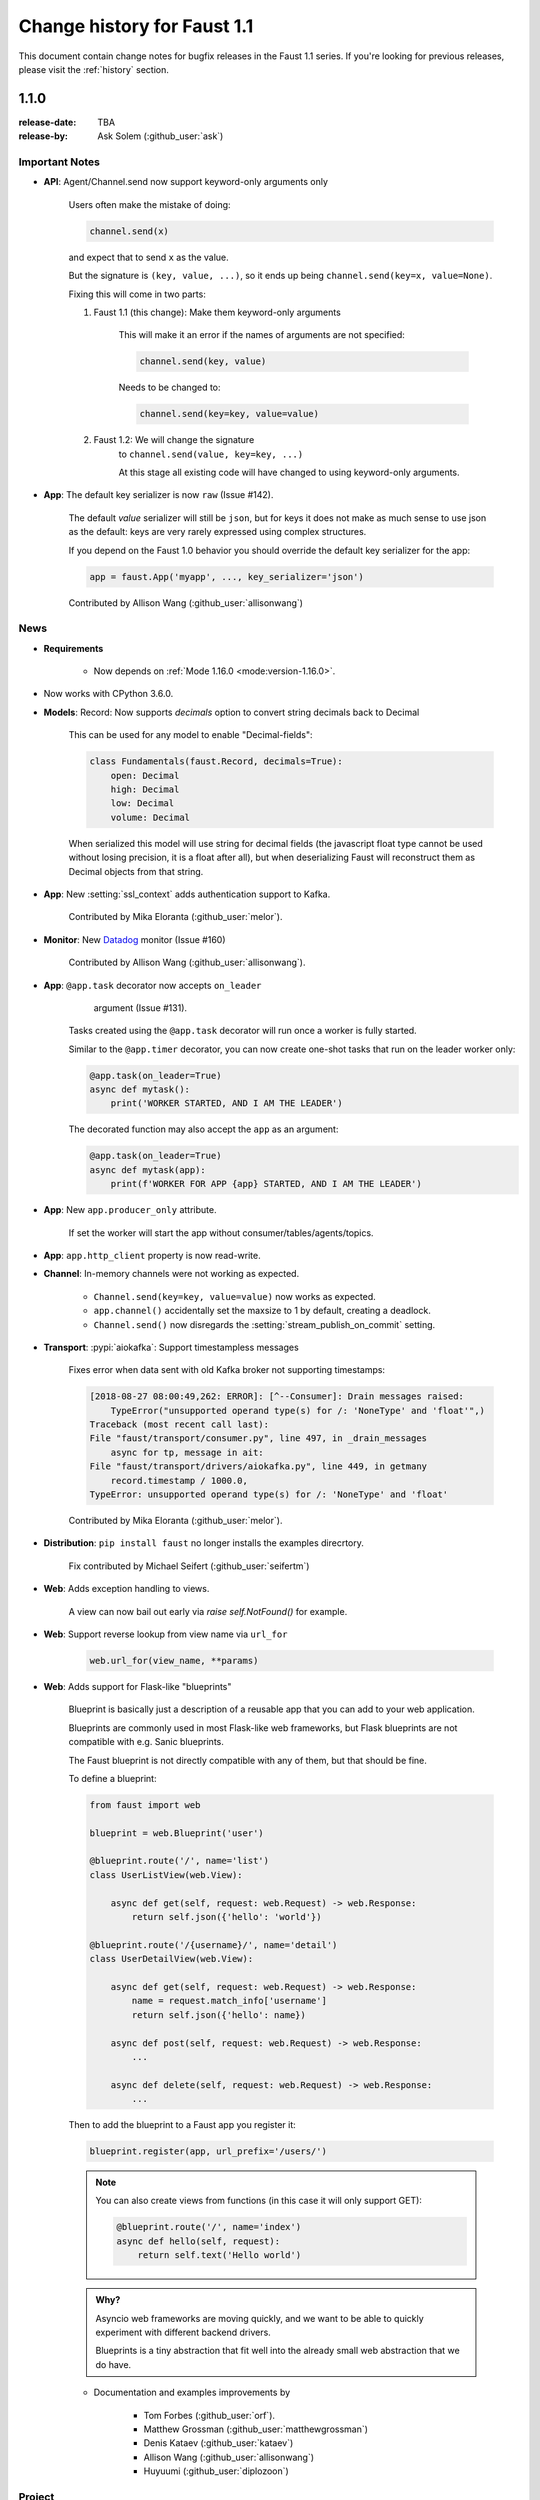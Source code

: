 .. _changelog:

==============================
 Change history for Faust 1.1
==============================

This document contain change notes for bugfix releases in
the Faust 1.1 series. If you're looking for previous releases,
please visit the :ref:`history` section.

.. _version-1.1.0:

1.1.0
=====
:release-date: TBA
:release-by: Ask Solem (:github_user:`ask`)

.. _v110-important-notes:

Important Notes
---------------

- **API**: Agent/Channel.send now support keyword-only arguments only

    Users often make the mistake of doing:

    .. sourcecode:: python

        channel.send(x)

    and expect that to send ``x`` as the value.

    But the signature is ``(key, value, ...)``, so it ends up being
    ``channel.send(key=x, value=None)``.

    Fixing this will come in two parts:

    1) Faust 1.1 (this change): Make them keyword-only arguments

        This will make it an error if the names of arguments are not
        specified:

        .. sourcecode:: python

            channel.send(key, value)

        Needs to be changed to:

        .. sourcecode:: python

            channel.send(key=key, value=value)

    2) Faust 1.2: We will change the signature
        to ``channel.send(value, key=key, ...)``

        At this stage all existing code will have changed to using
        keyword-only arguments.

- **App**: The default key serializer is now ``raw`` (Issue #142).

    The default *value* serializer will still be ``json``, but for keys
    it does not make as much sense to use json as the default: keys are very
    rarely expressed using complex structures.

    If you depend on the Faust 1.0 behavior you should override the
    default key serializer for the app:

    .. sourcecode:: python

        app = faust.App('myapp', ..., key_serializer='json')

    Contributed by Allison Wang (:github_user:`allisonwang`)

.. _v110-news:

News
----

- **Requirements**

    + Now depends on :ref:`Mode 1.16.0 <mode:version-1.16.0>`.

- Now works with CPython 3.6.0.

- **Models**: Record: Now supports `decimals` option to convert string
  decimals back to Decimal

    This can be used for any model to enable "Decimal-fields":

    .. code-block:: python

        class Fundamentals(faust.Record, decimals=True):
            open: Decimal
            high: Decimal
            low: Decimal
            volume: Decimal

    When serialized this model will use string for decimal fields
    (the javascript float type cannot be used without losing precision, it
    is a float after all), but when deserializing Faust will reconstruct
    them as Decimal objects from that string.

- **App**: New :setting:`ssl_context` adds authentication support to Kafka.

    Contributed by Mika Eloranta (:github_user:`melor`).

- **Monitor**: New `Datadog`_ monitor (Issue #160)

    Contributed by Allison Wang (:github_user:`allisonwang`).

    .. _`Datadog`: http://datadoghq.com

- **App**: ``@app.task`` decorator now accepts ``on_leader``
           argument (Issue #131).

    Tasks created using the ``@app.task`` decorator will run once a worker
    is fully started.

    Similar to the ``@app.timer`` decorator, you can now create one-shot tasks
    that run on the leader worker only:

    .. sourcecode:: python

        @app.task(on_leader=True)
        async def mytask():
            print('WORKER STARTED, AND I AM THE LEADER')

    The decorated function may also accept the ``app`` as an argument:

    .. sourcecode:: python

        @app.task(on_leader=True)
        async def mytask(app):
            print(f'WORKER FOR APP {app} STARTED, AND I AM THE LEADER')

- **App**: New ``app.producer_only`` attribute.

    If set the worker will start the app without
    consumer/tables/agents/topics.

- **App**: ``app.http_client`` property is now read-write.

- **Channel**: In-memory channels were not working as expected.

    + ``Channel.send(key=key, value=value)`` now works as expected.

    + ``app.channel()`` accidentally set the maxsize to 1 by default,
      creating a deadlock.

    + ``Channel.send()`` now disregards the :setting:`stream_publish_on_commit`
      setting.

- **Transport**: :pypi:`aiokafka`: Support timestampless messages

    Fixes error when data sent with old Kafka broker not supporting
    timestamps:

    .. code-block:: text

        [2018-08-27 08:00:49,262: ERROR]: [^--Consumer]: Drain messages raised:
            TypeError("unsupported operand type(s) for /: 'NoneType' and 'float'",)
        Traceback (most recent call last):
        File "faust/transport/consumer.py", line 497, in _drain_messages
            async for tp, message in ait:
        File "faust/transport/drivers/aiokafka.py", line 449, in getmany
            record.timestamp / 1000.0,
        TypeError: unsupported operand type(s) for /: 'NoneType' and 'float'

    Contributed by Mika Eloranta (:github_user:`melor`).

- **Distribution**: ``pip install faust`` no longer installs the examples
  direcrtory.

    Fix contributed by Michael Seifert (:github_user:`seifertm`)

- **Web**: Adds exception handling to views.

    A view can now bail out early via `raise self.NotFound()` for example.

- **Web**: Support reverse lookup from view name via ``url_for``

    .. sourcecode:: python

        web.url_for(view_name, **params)

- **Web**: Adds support for Flask-like "blueprints"

    Blueprint is basically just a description of a reusable app
    that you can add to your web application.

    Blueprints are commonly used in most Flask-like web frameworks,
    but Flask blueprints are not compatible with e.g. Sanic blueprints.

    The Faust blueprint is not directly compatible with any of them,
    but that should be fine.

    To define a blueprint:

    .. sourcecode:: python

        from faust import web

        blueprint = web.Blueprint('user')

        @blueprint.route('/', name='list')
        class UserListView(web.View):

            async def get(self, request: web.Request) -> web.Response:
                return self.json({'hello': 'world'})

        @blueprint.route('/{username}/', name='detail')
        class UserDetailView(web.View):

            async def get(self, request: web.Request) -> web.Response:
                name = request.match_info['username']
                return self.json({'hello': name})

            async def post(self, request: web.Request) -> web.Response:
                ...

            async def delete(self, request: web.Request) -> web.Response:
                ...

    Then to add the blueprint to a Faust app you register it:

    .. sourcecode:: python

        blueprint.register(app, url_prefix='/users/')

    .. note::

        You can also create views from functions (in this case it will only
        support GET):

        .. sourcecode:: python

            @blueprint.route('/', name='index')
            async def hello(self, request):
                return self.text('Hello world')

    .. admonition:: Why?

        Asyncio web frameworks are moving quickly, and we want to be able
        to quickly experiment with different backend drivers.

        Blueprints is a tiny abstraction that fit well into the already
        small web abstraction that we do have.

    - Documentation and examples improvements by

        + Tom Forbes (:github_user:`orf`).
        + Matthew Grossman (:github_user:`matthewgrossman`)
        + Denis Kataev (:github_user:`kataev`)
        + Allison Wang (:github_user:`allisonwang`)
        + Huyuumi (:github_user:`diplozoon`)

Project
-------

- **CI**: The following Python versions have been added to the build matrix:

    + CPython 3.7.0

    + CPython 3.6.6

    + CPython 3.6.0

- **Git**:

    + All the version tags have been cleaned up to follow the format ``v1.2.3``.

    + New active maintenance branches: ``1.0`` and ``1.1``.

